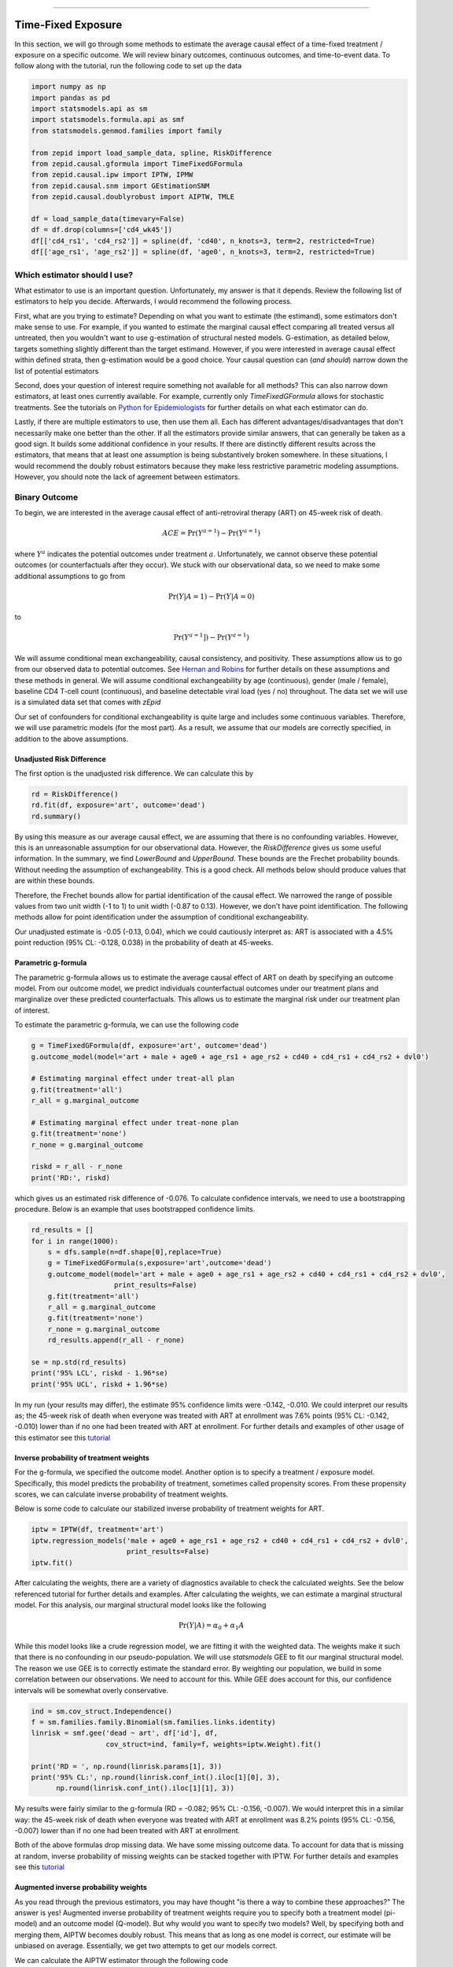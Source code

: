 .. image:: images/zepid_logo_small.png

-------------------------------------

Time-Fixed Exposure
'''''''''''''''''''''''''''''''''''''
In this section, we will go through some methods to estimate the average causal effect of a time-fixed treatment /
exposure on a specific outcome. We will review binary outcomes, continuous outcomes, and time-to-event data. To follow
along with the tutorial, run the following code to set up the data

.. code::

    import numpy as np
    import pandas as pd
    import statsmodels.api as sm
    import statsmodels.formula.api as smf
    from statsmodels.genmod.families import family

    from zepid import load_sample_data, spline, RiskDifference
    from zepid.causal.gformula import TimeFixedGFormula
    from zepid.causal.ipw import IPTW, IPMW
    from zepid.causal.snm import GEstimationSNM
    from zepid.causal.doublyrobust import AIPTW, TMLE

    df = load_sample_data(timevary=False)
    df = df.drop(columns=['cd4_wk45'])
    df[['cd4_rs1', 'cd4_rs2']] = spline(df, 'cd40', n_knots=3, term=2, restricted=True)
    df[['age_rs1', 'age_rs2']] = spline(df, 'age0', n_knots=3, term=2, restricted=True)


Which estimator should I use?
====================================
What estimator to use is an important question. Unfortunately, my answer is that it depends. Review the following list
of estimators to help you decide. Afterwards, I would recommend the following process.

First, what are you trying to estimate? Depending on what you want to estimate (the estimand), some estimators don't
make sense to use. For example, if you wanted to estimate the marginal causal effect comparing all treated versus all
untreated, then you wouldn't want to use g-estimation of structural nested models. G-estimation, as detailed below,
targets something slightly different than the target estimand. However, if you were interested in average causal effect
within defined strata, then g-estimation would be a good choice. Your causal question can (*and should*) narrow down
the list of potential estimators

Second, does your question of interest require something not available for all methods? This can also narrow down
estimators, at least ones currently available. For example, currently only `TimeFixedGFormula` allows for stochastic
treatments. See the tutorials on `Python for Epidemiologists <https://github.com/pzivich/Python-for-Epidemiologists/>`_
for further details on what each estimator can do.

Lastly, if there are multiple estimators to use, then use them all. Each has different advantages/disadvantages that
don't necessarily make one better than the other. If all the estimators provide similar answers, that can generally be
taken as a good sign. It builds some additional confidence in your results. If there are distinctly different results
across the estimators, that means that at least one assumption is being substantively broken somewhere. In these
situations, I would recommend the doubly robust estimators because they make less restrictive parametric modeling
assumptions. However, you should note the lack of agreement between estimators.

Binary Outcome
==============================================
To begin, we are interested in the average causal effect of anti-retroviral therapy (ART) on 45-week risk of death.

.. math::

    ACE = \Pr(Y^{a=1}) - \Pr(Y^{a=1})

where :math:`Y^{a}` indicates the potential outcomes under treatment :math:`a`. Unfortunately, we cannot observe these
potential outcomes (or counterfactuals after they occur). We stuck with our observational data, so we need to make
some additional assumptions to go from

.. math::

    \Pr(Y | A=1) - \Pr(Y | A=0)

to

.. math::

    \Pr(Y^{a=1}]) - \Pr(Y^{a=1})

We will assume conditional mean exchangeability, causal consistency, and positivity. These assumptions allow us to go
from our observed data to potential outcomes. See
`Hernan and Robins <https://www.hsph.harvard.edu/miguel-hernan/causal-inference-book/>`_ for further details on these
assumptions and these methods in general. We will assume conditional exchangeability by age (continuous),
gender (male / female), baseline CD4 T-cell count (continuous), and baseline detectable viral load (yes / no)
throughout. The data set we will use is a simulated data set that comes with *zEpid*

Our set of confounders for conditional exchangeability is quite large and includes some continuous variables. Therefore,
we will use parametric models (for the most part). As a result, we assume that our models are correctly specified, in
addition to the above assumptions.

Unadjusted Risk Difference
----------------------------------------
The first option is the unadjusted risk difference. We can calculate this by

.. code::

    rd = RiskDifference()
    rd.fit(df, exposure='art', outcome='dead')
    rd.summary()

By using this measure as our average causal effect, we are assuming that there is no confounding variables. However,
this is an unreasonable assumption for our observational data. However, the `RiskDifference` gives us some useful
information. In the summary, we find `LowerBound` and `UpperBound`. These bounds are the Frechet probability bounds.
Without needing the assumption of exchangeability. This is a good check. All methods below should produce values
that are within these bounds.

Therefore, the Frechet bounds allow for partial identification of the causal effect. We narrowed the range of possible
values from two unit width (-1 to 1) to unit width (-0.87 to 0.13). However, we don't have point identification. The
following methods allow for point identification under the assumption of conditional exchangeability.

Our unadjusted estimate is -0.05 (-0.13, 0.04), which we could cautiously interpret as: ART is associated with a 4.5%
point reduction (95% CL: -0.128, 0.038) in the probability of death at 45-weeks.

Parametric g-formula
----------------------------------------
The parametric g-formula allows us to estimate the average causal effect of ART on death by specifying an outcome
model. From our outcome model, we predict individuals counterfactual outcomes under our treatment plans and marginalize
over these predicted counterfactuals. This allows us to estimate the marginal risk under our treatment plan of
interest.

To estimate the parametric g-formula, we can use the following code

.. code::

    g = TimeFixedGFormula(df, exposure='art', outcome='dead')
    g.outcome_model(model='art + male + age0 + age_rs1 + age_rs2 + cd40 + cd4_rs1 + cd4_rs2 + dvl0')

    # Estimating marginal effect under treat-all plan
    g.fit(treatment='all')
    r_all = g.marginal_outcome

    # Estimating marginal effect under treat-none plan
    g.fit(treatment='none')
    r_none = g.marginal_outcome

    riskd = r_all - r_none
    print('RD:', riskd)

which gives us an estimated risk difference of -0.076. To calculate confidence intervals, we need to use a bootstrapping
procedure. Below is an example that uses bootstrapped confidence limits.

.. code::


    rd_results = []
    for i in range(1000):
        s = dfs.sample(n=df.shape[0],replace=True)
        g = TimeFixedGFormula(s,exposure='art',outcome='dead')
        g.outcome_model(model='art + male + age0 + age_rs1 + age_rs2 + cd40 + cd4_rs1 + cd4_rs2 + dvl0',
                        print_results=False)
        g.fit(treatment='all')
        r_all = g.marginal_outcome
        g.fit(treatment='none')
        r_none = g.marginal_outcome
        rd_results.append(r_all - r_none)

    se = np.std(rd_results)
    print('95% LCL', riskd - 1.96*se)
    print('95% UCL', riskd + 1.96*se)

In my run (your results may differ), the estimate 95% confidence limits were -0.142, -0.010. We could interpret our
results as; the 45-week risk of death when everyone was treated with ART at enrollment was 7.6% points
(95% CL: -0.142, -0.010) lower than if no one had been treated with ART at enrollment. For further details and
examples of other usage of this estimator see this
`tutorial <https://github.com/pzivich/Python-for-Epidemiologists/blob/master/3_Epidemiology_Analysis/c_causal_inference/1_time-fixed-treatments/1_g-formula.ipynb>`_

Inverse probability of treatment weights
----------------------------------------
For the g-formula, we specified the outcome model. Another option is to specify a treatment / exposure model.
Specifically, this model predicts the probability of treatment, sometimes called propensity scores. From these
propensity scores, we can calculate inverse probability of treatment weights.

Below is some code to calculate our stabilized inverse probability of treatment weights for ART.

.. code::

    iptw = IPTW(df, treatment='art')
    iptw.regression_models('male + age0 + age_rs1 + age_rs2 + cd40 + cd4_rs1 + cd4_rs2 + dvl0',
                           print_results=False)
    iptw.fit()

After calculating the weights, there are a variety of diagnostics available to check the calculated weights. See the
below referenced tutorial for further details and examples. After calculating the weights, we can
estimate a marginal structural model. For this analysis, our marginal structural model looks like the following

.. math::

    \Pr(Y | A) = \alpha_0 + \alpha_1 A

While this model looks like a crude regression model, we are fitting it with the weighted data. The weights make it
such that there is no confounding in our pseudo-population. We will use `statsmodels` GEE to fit our marginal structural
model. The reason we use GEE is to correctly estimate the standard error. By weighting our population, we build in some
correlation between our observations. We need to account for this. While GEE does account for this, our confidence
intervals will be somewhat overly conservative.

.. code::

    ind = sm.cov_struct.Independence()
    f = sm.families.family.Binomial(sm.families.links.identity)
    linrisk = smf.gee('dead ~ art', df['id'], df,
                      cov_struct=ind, family=f, weights=iptw.Weight).fit()

    print('RD = ', np.round(linrisk.params[1], 3))
    print('95% CL:', np.round(linrisk.conf_int().iloc[1][0], 3),
          np.round(linrisk.conf_int().iloc[1][1], 3))

My results were fairly similar to the g-formula (RD = -0.082; 95% CL: -0.156, -0.007). We would interpret this in a
similar way: the 45-week risk of death when everyone was treated with ART at enrollment was 8.2% points
(95% CL: -0.156, -0.007) lower than if no one had been treated with ART at enrollment.

Both of the above formulas drop missing data. We have some missing outcome data. To account for data that is missing
at random, inverse probability of missing weights can be stacked together with IPTW. For further details and examples
see this
`tutorial <https://github.com/pzivich/Python-for-Epidemiologists/blob/master/3_Epidemiology_Analysis/c_causal_inference/1_time-fixed-treatments/3_IPTW_intro.ipynb>`_

Augmented inverse probability weights
----------------------------------------
As you read through the previous estimators, you may have thought "is there a way to combine these approaches?" The
answer is yes! Augmented inverse probability of treatment weights require you to specify both a treatment model
(pi-model) and an outcome model (Q-model). But why would you want to specify two models? Well, by specifying both and
merging them, AIPTW becomes doubly robust. This means that as long as one model is correct, our estimate will be
unbiased on average. Essentially, we get two attempts to get our models correct.

We can calculate the AIPTW estimator through the following code

.. code::

    aipw = AIPTW(df, exposure='art', outcome='dead')

    # Treatment model
    aipw.exposure_model('male + age0 + age_rs1 + age_rs2 + cd40 + cd4_rs1 + cd4_rs2 + dvl0')

    # Outcome model
    aipw.outcome_model('art + male + age0 + age_rs1 + age_rs2 + cd40 + cd4_rs1 + cd4_rs2 + dvl0')

    # Calculating estimate
    aipw.fit()

    # Printing summary results
    aipw.summary()

In the printed results, we have an estimated risk difference of -0.085 (95% CL: -0.155, -0.015). Confidence intervals
come from the efficient influence curve. You can also bootstrap confidence intervals. For the risk ratio, you will
need to bootstrap the confidence intervals currently. Our results can be interpreted as: the 45-week risk of death
when everyone was treated with ART at enrollment was 8.5% points (95% CL: -0.155, -0.015) lower than if no one
had been treated with ART at enrollment.

For further details and examples see this
`tutorial <https://github.com/pzivich/Python-for-Epidemiologists/blob/master/3_Epidemiology_Analysis/c_causal_inference/1_time-fixed-treatments/5_AIPTW_intro.ipynb>`_

Targeted maximum likelihood estimation
----------------------------------------
For AIPTW, we merged IPW and the g-formula. The targeted maximum likelihood estimator (TMLE) is another variation on
this procedure. TMLE uses a targeting step to update the estimate of the average causal effect. This approach is
doubly robust but keeps some of the nice properties of plug-in estimators (like the g-formula). In general, TMLE will
likely have narrower confidence intervals than AIPTW.

Below is code to generate the average causal effect of ART on death using TMLE. We specify an additional model compared
to AIPTW. TMLE has a baked in missing outcome procedure. We will take advantage of that to instead assume that
data is missing completely at random, conditional on ART, gender, age, CD4 T-cell count, and diagnosed viral load

.. code::

    tmle = TMLE(df, exposure='art', outcome='dead')

    # Specify treatment model
    tmle.exposure_model('male + age0 + age_rs1 + age_rs2 + cd40 + cd4_rs1 + cd4_rs2 + dvl0')

    # Specifying missing outcome data model
    tmle.missing_model('art + male + age0 + cd40 + cd4_rs1 + cd4_rs2 + dvl0')

    # Specifying outcome model
    tmle.outcome_model('male + age0 + age_rs1 + age_rs2 + cd40 + cd4_rs1 + cd4_rs2 + dvl0')

    # TMLE estimation procedure
    tmle.fit()
    tmle.summary()

Using TMLE, we estimate a risk difference of -0.080 (95% CL: -0.153, -0.008). We can interpret this as: the 45-week
risk of death when everyone was treated with ART at enrollment was 8.0% points (95% CL: -0.153, -0.008) lower than if
no one had been treated with ART at enrollment.

TMLE can also be paired with machine learning algorithms, particularly super-learner. The use of machine learning with
TMLE means we are making less restrictive parametric assumptions than all the model described above. For further
details, using super-learner / sklearn with TMLE, and examples see this
`tutorial <https://github.com/pzivich/Python-for-Epidemiologists/blob/master/3_Epidemiology_Analysis/c_causal_inference/1_time-fixed-treatments/7_TMLE_intro.ipynb>`_

G-estimation of SNM
----------------------------------------
The final method I will review is g-estimation of structural nested mean models (SNM). G-estimation of SNM is distinct
from all of the above estimation procedures. The g-formula, IPTW, AIPTW, and TMLE all estimated the average causal
effect of ART on mortality comparing everyone treated to everyone untreated. G-estimation of SNM estimate the average
causal effect within levels of the confounders, *not* the average causal effect in the population. Therefore, if no
product terms are included in the SNM if there is effect measure modification, then the SNM will be biased due to model
misspecification. SNM are useful for learning about effect modification.

To first demonstrate g-estimation, we will assume there is no effect measure modification. For g-estimation, we specify
two models; the treatment model and the structural nested model. The treatment model is the same format as the treatment
model for IPTW / AIPTW / TMLE. The structural nested model states the interaction effects we are interested in. Since
we are assuming no interaction, we only put the treatment variable into the model.

.. code::

    snm = GEstimationSNM(df, exposure='art', outcome='dead')

    # Specify treatment model
    snm.exposure_model('male + age0 + age_rs1 + age_rs2 + cd40 + cd4_rs1 + cd4_rs2 + dvl0')

    # Specify structural nested model
    snm.structural_nested_model('art')

    # G-estimation
    snm.fit()
    snm.summary()

    psi = snm.psi
    print('Psi:', psi)

Similarly, we need to bootstrap our confidence intervals

.. code::


    psi_results = []
    for i in range(500):
        dfs = df.sample(n=df.shape[0],replace=True)
        snm = GEstimationSNM(dfs, exposure='art', outcome='dead')
        snm.exposure_model('male + age0 + age_rs1 + age_rs2 + cd40 + cd4_rs1 + cd4_rs2 + dvl0', print_results=False)
        snm.structural_nested_model('art')
        snm.fit()
        psi_results.append(snm.psi)


    se = np.std(psi_results)
    print('95% LCL', psi - 1.96*se)
    print('95% UCL', psi + 1.96*se)

Overall, the SNM results are similar to the other models (RD = -0.088; 95% CL: -0.172, -0.003). Instead, we interpret
this estimate as: the 45-week risk of death when everyone was treated with ART at enrollment was 8.8% points
(95% CL: -0.172, -0.003) lower than if no one had been treated with ART at enrollment across all confounder strata.

SNM can be expanded to include additional terms. Below is code to do that. For this SNM, we will assess if there is
modification by gender

.. code::

    snm = GEstimationSNM(df, exposure='art', outcome='dead')
    snm.exposure_model('male + age0 + age_rs1 + age_rs2 + cd40 + cd4_rs1 + cd4_rs2 + dvl0')
    snm.structural_nested_model('art + art:male')
    snm.fit()
    snm.summary()

The 45-week risk of death when everyone was treated with ART at enrollment was 17.6% points lower than if no one had
been treated with ART at enrollment, among women. Among men, risk of death with ART treatment at enrollment was
6.8% points lower compared to no treatment.

Remember, g-estimation of SNM is distinct from these other methods and targets a different estimand. It is a great
method to consider when you are interested in effect measure modification.

Summary
----------------------------------------
Below is a figure summarizing the results across methods.

.. image:: images/zepid_effrd.png

As we can see, all the methods provided fairly similar answers, even the misspecified structural nested model. This
will not always be the case. Differences in model results may indicate parametric model misspecification. In those
scenarios, it may be preferable to use a doubly robust estimator.

Additionally, for simplicity we dropped all missing outcome data. We made the assumption that outcome data was missing
complete at random, a strong assumption. We could relax this assumption by pairing the above methods with
inverse-probability-of-missing-weights or using built-in methods (like `TMLE`'s `missing_model`)

Continuous Outcome
==============================================
In the previous example we focused on a binary outcome, death. In this example, we will repeat the above procedure but
focus on the 45-week CD4 T-cell count. This can be expressed as

.. math::

    E[Y^{a=1}] - E[Y^{a=0}]

For illustrative purposes, we will ignore the implications of competing risks (those dying before week 45 cannot have
a CD4 T-cell count). We will start by restricting our data to only those who are not missing a week 45 T-cell count.
In an actual analysis, you wouldn't want to do this

.. code::

    df = load_sample_data(timevary=False)
    dfs = df.drop(columns=['dead']).dropna()

With our data loaded and restricted, let's compare the estimators. Overall, the estimators are pretty much
the same as the binary case. However, we are interested in estimating the average treatment effect instead. Most of the
methods auto-detect binary or continuous data in the background. Additionally, we will assume that CD4 T-cell count
is appropriately fit by a normal-distribution. Poisson is also available

Parametric g-formula
----------------------------------------
The parametric g-formula allows us to estimate the average causal effect of ART on death by specifying an outcome
model. From our outcome model, we predict individuals counterfactual outcomes under our treatment plans and marginalize
over these predicted counterfactuals. This allows us to estimate the marginal risk under our treatment plan of
interest.

To estimate the parametric g-formula, we can use the following code

.. code::

    g = TimeFixedGFormula(df, exposure='art', outcome='cd4_wk45', outcome_type='normal')
    g.outcome_model(model='art + male + age0 + age_rs1 + age_rs2 + cd40 + cd4_rs1 + cd4_rs2 + dvl0')
    g.fit(treatment='all')
    r_all = g.marginal_outcome

    g.fit(treatment='none')
    r_none = g.marginal_outcome
    ate = r_all - r_none

    print('ATE:', ate)

To calculate confidence intervals, we need to use a bootstrapping procedure. Below is an example that uses
bootstrapped confidence limits.

.. code::


    ate_results = []
    for i in range(1000):
        s = df.sample(n=df.shape[0],replace=True)
        g = TimeFixedGFormula(s,exposure='art',outcome='cd4_wk45', outcome_type='normal')
        g.outcome_model(model='art + male + age0 + age_rs1 + age_rs2 + cd40 + cd4_rs1 + cd4_rs2 + dvl0',
                        print_results=False)
        g.fit(treatment='all')
        r_all = g.marginal_outcome
        g.fit(treatment='none')
        r_none = g.marginal_outcome
        ate_results.append(r_all - r_none)

    se = np.std(ate_results)
    print('95% LCL', ate - 1.96*se)
    print('95% UCL', ate + 1.96*se)

In my run (your results may differ), the estimate 95% confidence limits were 158.70, 370.54.
We can interpret this estimate as: the mean 45-week CD4 T-cell count if everyone had been given ART at enrollment
was 264.62 (95% CL: 158.70, 370.54) higher than the mean if everyone has not been given ART at baseline.

Inverse probability of treatment weights
----------------------------------------
Since inverse probability of treatment weights rely on specification of the treatment-model, there is no difference
between the weight calculation and the binary outcome. This is also because we assume the same sufficient adjustment
set. We will estimate new weights since there is a different missing data pattern. Below is code to estimate our
weights

.. code::

    ipw = IPTW(df, treatment='art')
    ipw.regression_models('male + age0 + age_rs1 + age_rs2 + cd40 + cd4_rs1 + cd4_rs2 + dvl0')
    ipw.fit()
    df['iptw'] = ipw.Weight

After we calculate the weights, we can then fit the marginal structural model

.. code::

    m = smf.gee('cd4_wk45 ~ art', df.index, df,
                cov_struct=sm.cov_struct.Independence(),
                family=sm.families.family.Gaussian(),
                weights=df['iptw']).fit()
    print(m.summary())

Our marginal structural model estimates 222.56 (95% CL: 114.67, 330.46). We can interpret this estimate as: the mean
45-week CD4 T-cell count if everyone had been given ART at enrollment was 222.56 (95% CL: 114.67, 330.46) higher than
the mean if everyone has not been given ART at baseline.

Augmented inverse probability weights
----------------------------------------
Similarly to the binary outcome case, AIPTW follows the same recipe to merge IPTW and g-formula estimates. We can
calculate the AIPTW estimator through the following code

.. code::

    aipw = AIPTW(df, exposure='art', outcome='cd4_wk45')
    aipw.exposure_model('male + age0 + age_rs1 + age_rs2 + cd40 + cd4_rs1 + cd4_rs2 + dvl0')
    aipw.outcome_model('art + male + age0 + age_rs1 + age_rs2 + cd40 + cd4_rs1 + cd4_rs2 + dvl0')
    aipw.fit()
    aipw.summary()

AIPTW produces a similar estimate to the marginal structural model (ATE = 228.22; 95% CL: 115.33, 341.11). We can
interpret this estimate as: the mean 45-week CD4 T-cell count if everyone had been given ART at enrollment was
228.22 (95% CL: 115.33, 341.11) higher than the mean if everyone has not been given ART at baseline.

Targeted maximum likelihood estimation
----------------------------------------
TMLE also supports continuous outcomes and is similarly doubly robust. Below is code to estimate TMLE for a continuous
outcome.

.. code::

    tmle = TMLE(df, exposure='art', outcome='cd4_wk45')
    tmle.exposure_model('male + age0 + age_rs1 + age_rs2 + cd40 + cd4_rs1 + cd4_rs2 + dvl0')
    tmle.outcome_model('art + male + age0 + age_rs1 + age_rs2 + cd40 + cd4_rs1 + cd4_rs2 + dvl0')
    tmle.fit()
    tmle.summary()

Our results are fairly similar to the other models. The mean 45-week CD4 T-cell count if everyone had been given ART
at enrollment was 228.35 (95% CL: 118.97, 337.72) higher than the mean if everyone has not been given ART at baseline.

G-estimation of SNM
----------------------------------------
Recall that g-estimation of SNM estimate the average causal effect within levels of the confounders, *not* the average
causal effect in the population. Therefore, if no product terms are included in the SNM if there is effect measure
modification, then the SNM will be biased due to model misspecification.

For illustrative purposes, I will specify a one-parameter SNM. Below is code to estimate the model

.. code::

    snm = GEstimationSNM(df, exposure='art', outcome='cd4_wk45')
    snm.exposure_model('male + age0 + age_rs1 + age_rs2 + cd40 + cd4_rs1 + cd4_rs2 + dvl0')
    snm.structural_nested_model('art')
    snm.fit()
    snm.summary()

Overall, the SNM results are similar to the other models (ATE = 266.56). Instead, we interpret
this estimate as: the mean 45-week CD T-cell count when everyone was treated with ART at enrollment was 266.56
higher than if no one had been treated with ART at enrollment across all confounder strata.

SNM can be expanded to include additional terms. Below is code to do that. For this SNM, we will assess if there is
modification by gender

.. code::

    snm = GEstimationSNM(df, exposure='art', outcome='cd4_wk45')
    snm.exposure_model('male + age0 + age_rs1 + age_rs2 + cd40 + cd4_rs1 + cd4_rs2 + dvl0')
    snm.structural_nested_model('art + art:male')
    snm.fit()
    snm.summary()

The mean 45-week CD4 T-cell count when everyone was treated with ART at enrollment was 258.73 higher than if no one had
been treated with ART at enrollment, among women. Among men, CD4 T-cell count with ART treatment at enrollment was
268.28 higher compared to no treatment.

Remember, g-estimation of SNM is distinct from these other methods and targets a different estimand. It is a great
method to consider when you are interested in effect measure modification.

Summary
----------------------------------------
Below is a figure summarizing the results across methods.

.. image:: images/zepid_ate.png

There was some difference in results between outcome models and treatment models. Specifically, the g-formula and IPTW
differ. AIPTW and TMLE are similar to IPTW. This may indicate substantive misspecification of the outcome model. This
highlights why you may consider using multiple models.

Additionally, for simplicity we dropped all missing outcome data. We made the assumption that outcome data was missing
complete at random, a strong assumption. We could relax this assumption by pairing the above methods with
inverse-probability-of-missing-weights or using built-in methods (like `TMLE`'s `missing_model`)

Causal Survival Analysis
========================
Previously, we focused on the risk of death at 45-weeks. However, we may be interested in conducting a time-to-event
analysis. For the following methods, we will focus on treatment at baseline. Specifically, we will not allow the
treatment to vary over time. For methods that allow for time-varying treatment, see the tutorial for time-varying
exposures.

For the following analysis, we are interested in the average causal effect of ART treatment at baseline compare to no
treatment. We will compare the parametric g-formula and IPTW. The parametric g-formula is further described in Hernan's
"The hazards of hazard ratio" paper. For the analysis in this section, we will get a little help from the `lifelines`
library. It is a great library with a variety of survival models and procedures. We will use the `KaplanMeierFitter`
function to estimate risk function

Parametric g-formula
----------------------------------------

Inverse probability of treatment weights
----------------------------------------


Summary
----------------------------------------
Currently, only these two options are available. I plan on adding further functionalities in future updates
